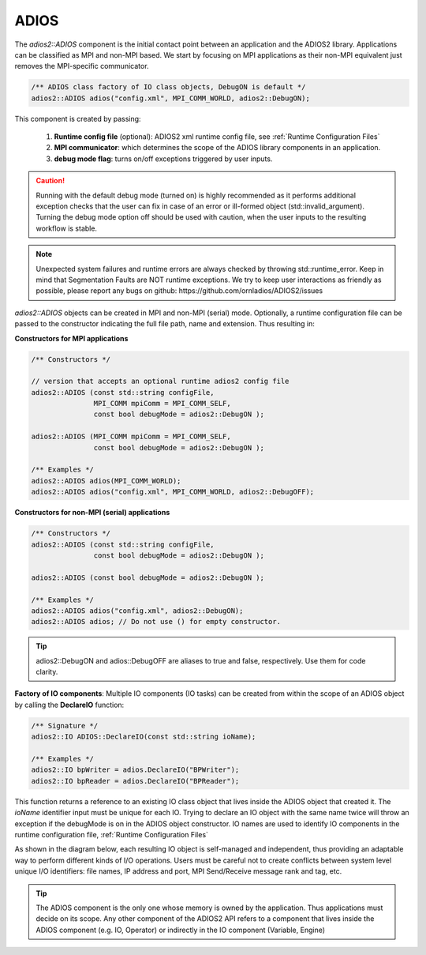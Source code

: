 *****
ADIOS
*****

The `adios2::ADIOS` component is the initial contact point between an application and the ADIOS2 library. Applications can be classified as MPI and non-MPI based. We start by focusing on MPI applications as their non-MPI equivalent just removes the MPI-specific communicator.

.. code-block:: c++

   /** ADIOS class factory of IO class objects, DebugON is default */
   adios2::ADIOS adios("config.xml", MPI_COMM_WORLD, adios2::DebugON);

This component is created by passing:

   1. **Runtime config file** (optional): ADIOS2 xml runtime config file, see :ref:`Runtime Configuration Files`
   2. **MPI communicator**: which determines the scope of the ADIOS library components in an application.
   3. **debug mode flag**: turns on/off exceptions triggered by user inputs.

.. caution::

   Running with the default debug mode (turned on) is highly recommended as it performs additional exception checks that the user can fix in case of an error or ill-formed object (std::invalid_argument). Turning the debug mode option off should be used with caution, when the user inputs to the resulting workflow is stable.

.. note::

   Unexpected system failures and runtime errors are always checked by throwing std::runtime_error. Keep in mind that Segmentation Faults are NOT runtime exceptions. We try to keep user interactions as friendly as possible, please report any bugs on github: https://github.com/ornladios/ADIOS2/issues


`adios2::ADIOS` objects can be created in MPI and non-MPI (serial) mode. Optionally, a runtime configuration file can be passed to the constructor indicating the full file path, name and extension. Thus resulting in:

**Constructors for MPI applications**

.. code-block:: c++

    /** Constructors */

    // version that accepts an optional runtime adios2 config file
    adios2::ADIOS (const std::string configFile,
                   MPI_COMM mpiComm = MPI_COMM_SELF,
                   const bool debugMode = adios2::DebugON );

    adios2::ADIOS (MPI_COMM mpiComm = MPI_COMM_SELF,
                   const bool debugMode = adios2::DebugON );

    /** Examples */
    adios2::ADIOS adios(MPI_COMM_WORLD);
    adios2::ADIOS adios("config.xml", MPI_COMM_WORLD, adios2::DebugOFF);

**Constructors for non-MPI (serial) applications**

.. code-block:: c++

    /** Constructors */
    adios2::ADIOS (const std::string configFile,
                   const bool debugMode = adios2::DebugON );

    adios2::ADIOS (const bool debugMode = adios2::DebugON );

    /** Examples */
    adios2::ADIOS adios("config.xml", adios2::DebugON);
    adios2::ADIOS adios; // Do not use () for empty constructor.

.. tip::

   adios2::DebugON and adios::DebugOFF are aliases to true and false, respectively. Use them for code clarity.


**Factory of IO components**: Multiple IO components (IO tasks) can be created from within the scope of an ADIOS object by calling the **DeclareIO** function:

.. code-block:: c++

    /** Signature */
    adios2::IO ADIOS::DeclareIO(const std::string ioName);

    /** Examples */
    adios2::IO bpWriter = adios.DeclareIO("BPWriter");
    adios2::IO bpReader = adios.DeclareIO("BPReader");


This function returns a reference to an existing IO class object that lives inside the ADIOS object that created it. The `ioName` identifier input must be unique for each IO. Trying to declare an IO object with the same name twice will throw an exception if the debugMode is on in the ADIOS object constructor.
IO names are used to identify IO components in the runtime configuration file, :ref:`Runtime Configuration Files`

As shown in the diagram below, each resulting IO object is self-managed and independent, thus providing an adaptable way to perform different kinds of I/O operations. Users must be careful not to create conflicts between system level unique I/O identifiers: file names, IP address and port, MPI Send/Receive message rank and tag, etc.

.. blockdiag::

   diagram {
      default_fontsize = 18;
      default_shape = roundedbox;
      default_linecolor = blue;
      span_width = 150;

      ADIOS -> IO_1, B, IO_N [label = "DeclareIO",fontsize = 13];
      B [shape = "dots"];
      ADIOS -> B [style = "none"];
   }

.. tip::

   The ADIOS component is the only one whose memory is owned by the application. Thus applications must decide on its scope. Any other component of the ADIOS2 API refers to a component that lives inside the ADIOS component (e.g. IO, Operator) or indirectly in the IO component (Variable, Engine)
